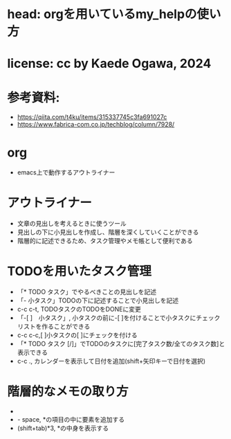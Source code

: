 #+OPTIONS: ^:{}
#+STARTUP: indent nolineimages overview num
* head: orgを用いているmy_helpの使い方
* license:      cc by Kaede Ogawa, 2024
* 参考資料:
- https://qiita.com/t4ku/items/315337745c3fa691027c
- https://www.fabrica-com.co.jp/techblog/column/7928/
* org
- emacs上で動作するアウトライナー
* アウトライナー
- 文章の見出しを考えるときに使うツール
- 見出しの下に小見出しを作成し、階層を深くしていくことができる
- 階層的に記述できるため、タスク管理やメモ帳として便利である
* TODOを用いたタスク管理
- 「* TODO タスク」でやるべきことの見出しを記述
- 「- 小タスク」TODOの下に記述することで小見出しを記述
- c-c c-t, TODOタスクのTODOをDONEに変更
- 「-[ ]　小タスク」, 小タスクの前に-[ ]を付けることで小タスクにチェックリストを作ることができる
- c-c c-c,[ ]小タスクの[ ]にチェックを付ける
- 「* TODO タスク [/]」でTODOのタスクに[完了タスク数/全てのタスク数]と表示できる
- c-c ., カレンダーを表示して日付を追加(shift+矢印キーで日付を選択)
* 階層的なメモの取り方
- * space, 新しい項目の追加
- - space, *の項目の中に要素を追加する
- (shift+tab)*3, *の中身を表示する
